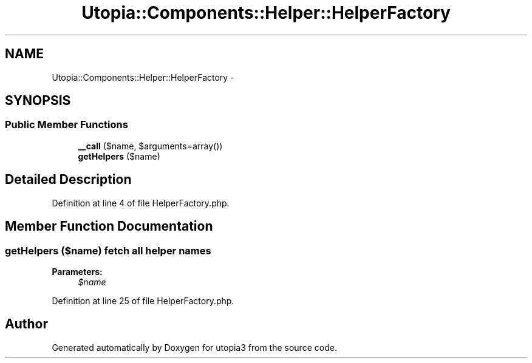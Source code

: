 .TH "Utopia::Components::Helper::HelperFactory" 3 "Fri Mar 4 2011" "utopia3" \" -*- nroff -*-
.ad l
.nh
.SH NAME
Utopia::Components::Helper::HelperFactory \- 
.SH SYNOPSIS
.br
.PP
.SS "Public Member Functions"

.in +1c
.ti -1c
.RI "\fB__call\fP ($name, $arguments=array())"
.br
.ti -1c
.RI "\fBgetHelpers\fP ($name)"
.br
.in -1c
.SH "Detailed Description"
.PP 
Definition at line 4 of file HelperFactory.php.
.SH "Member Function Documentation"
.PP 
.SS "getHelpers ($name)"fetch all helper names
.PP
\fBParameters:\fP
.RS 4
\fI$name\fP 
.RE
.PP

.PP
Definition at line 25 of file HelperFactory.php.

.SH "Author"
.PP 
Generated automatically by Doxygen for utopia3 from the source code.
